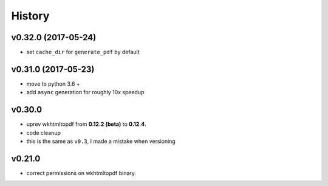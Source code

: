 .. :changelog:

History
-------

v0.32.0 (2017-05-24)
....................
* set ``cache_dir`` for ``generate_pdf`` by default

v0.31.0 (2017-05-23)
....................
* move to python 3.6 +
* add ``async`` generation for roughly 10x speedup

v0.30.0
.......
* uprev wkhtmltopdf from **0.12.2 (beta)** to **0.12.4**.
* code cleanup
* this is the same as ``v0.3``, I made a mistake when versioning

v0.21.0
.......
* correct permissions on wkhtmltopdf binary.
